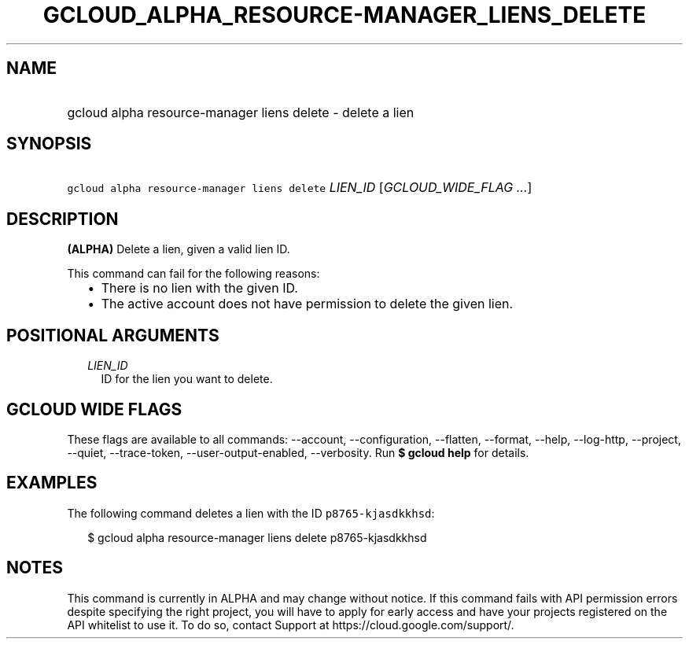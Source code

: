 
.TH "GCLOUD_ALPHA_RESOURCE\-MANAGER_LIENS_DELETE" 1



.SH "NAME"
.HP
gcloud alpha resource\-manager liens delete \- delete a lien



.SH "SYNOPSIS"
.HP
\f5gcloud alpha resource\-manager liens delete\fR \fILIEN_ID\fR [\fIGCLOUD_WIDE_FLAG\ ...\fR]



.SH "DESCRIPTION"

\fB(ALPHA)\fR Delete a lien, given a valid lien ID.

This command can fail for the following reasons:
.RS 2m
.IP "\(bu" 2m
There is no lien with the given ID.
.IP "\(bu" 2m
The active account does not have permission to delete the given lien.
.RE
.sp



.SH "POSITIONAL ARGUMENTS"

.RS 2m
.TP 2m
\fILIEN_ID\fR
ID for the lien you want to delete.


.RE
.sp

.SH "GCLOUD WIDE FLAGS"

These flags are available to all commands: \-\-account, \-\-configuration,
\-\-flatten, \-\-format, \-\-help, \-\-log\-http, \-\-project, \-\-quiet,
\-\-trace\-token, \-\-user\-output\-enabled, \-\-verbosity. Run \fB$ gcloud
help\fR for details.



.SH "EXAMPLES"

The following command deletes a lien with the ID \f5p8765\-kjasdkkhsd\fR:

.RS 2m
$ gcloud alpha resource\-manager liens delete p8765\-kjasdkkhsd
.RE



.SH "NOTES"

This command is currently in ALPHA and may change without notice. If this
command fails with API permission errors despite specifying the right project,
you will have to apply for early access and have your projects registered on the
API whitelist to use it. To do so, contact Support at
https://cloud.google.com/support/.

